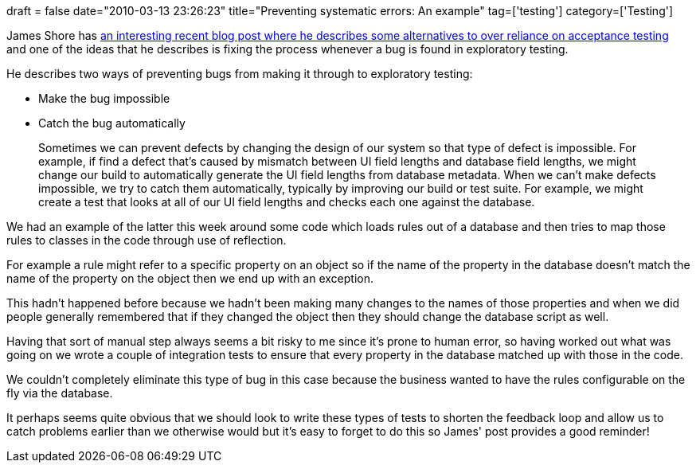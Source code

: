 +++
draft = false
date="2010-03-13 23:26:23"
title="Preventing systematic errors: An example"
tag=['testing']
category=['Testing']
+++

James Shore has http://jamesshore.com/Blog/Alternatives-to-Acceptance-Testing.html[an interesting recent blog post where he describes some alternatives to over reliance on acceptance testing] and one of the ideas that he describes is fixing the process whenever a bug is found in exploratory testing.

He describes two ways of preventing bugs from making it through to exploratory testing:

* Make the bug impossible
* Catch the bug automatically

____
Sometimes we can prevent defects by changing the design of our system so that type of defect is impossible. For example, if find a defect that's caused by mismatch between UI field lengths and database field lengths, we might change our build to automatically generate the UI field lengths from database metadata. When we can't make defects impossible, we try to catch them automatically, typically by improving our build or test suite. For example, we might create a test that looks at all of our UI field lengths and checks each one against the database.
____

We had an example of the latter this week around some code which loads rules out of a database and then tries to map those rules to classes in the code through use of reflection.

For example a rule might refer to a specific property on an object so if the name of the property in the database doesn't match the name of the property on the object then we end up with an exception.

This hadn't happened before because we hadn't been making many changes to the names of those properties and when we did people generally remembered that if they changed the object then they should change the database script as well.

Having that sort of manual step always seems a bit risky to me since it's prone to human error, so having worked out what was going on we wrote a couple of integration tests to ensure that every property in the database matched up with those in the code.

We couldn't completely eliminate this type of bug in this case because the business wanted to have the rules configurable on the fly via the database.

It perhaps seems quite obvious that we should look to write these types of tests to shorten the feedback loop and allow us to catch problems earlier than we otherwise would but it's easy to forget to do this so James' post provides a good reminder!
